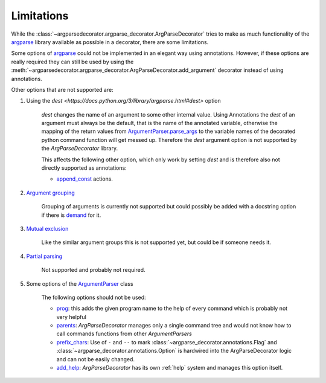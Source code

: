 Limitations
===========

While the :class:`~argparsedecorator.argparse_decorator.ArgParseDecorator` tries to make as much functionality of
the argparse_ library available as possible in a decorator, there are some limitations.

Some options of argparse_ could not be implemented in an elegant way using annotations.
However, if these options are really required they can still be used by using the
:meth:`~argparsedecorator.argparse_decorator.ArgParseDecorator.add_argument` decorator
instead of using annotations.

Other options that are not supported are:

#. Using the `dest <https://docs.python.org/3/library/argparse.html#dest>` option

    `dest` changes the name of an argument to some other internal value. Using Annotations the `dest` of an
    argument must always be the default, that is the name of the annotated variable,
    otherwise the mapping of the return values from
    `ArgumentParser.parse_args <https://docs.python.org/3/library/argparse.html#the-parse-args-method>`_
    to the variable names of the decorated python command function will get messed up.
    Therefore the `dest` argument option is not supported by the *ArgParseDecorator* library.

    This affects the following other option, which only work by setting `dest` and is therefore also not
    directly supported as annotations:

    * `append_const <https://docs.python.org/3/library/argparse.html#action>`_ actions.

#. `Argument grouping <https://docs.python.org/3/library/argparse.html#argument-groups>`_

    Grouping of arguments is currently not supported but could possibly be added with a
    docstring option if there is `demand <https://github.com/innot/argparseDecorator/issues>`_ for it.

#. `Mutual exclusion <https://docs.python.org/3/library/argparse.html#mutual-exclusion>`_

    Like the similar argument groups this is not supported yet, but could be if someone needs it.

#. `Partial parsing <https://docs.python.org/3/library/argparse.html#partial-parsing>`_

    Not supported and probably not required.

#. Some options of the `ArgumentParser <https://docs.python.org/3/library/argparse.html#argumentparser-objects>`_ class

    The following options should not be used:

    * `prog <https://docs.python.org/3/library/argparse.html#prog>`_: this adds the given program name to
      the help of every command which is probably not very helpful

    * `parents <https://docs.python.org/3/library/argparse.html#parents>`_: *ArgParseDecorator* manages only a
      single command tree and would not know how to call commands functions from other *ArgumentParsers*

    * `prefix_chars <https://docs.python.org/3/library/argparse.html#prefix-chars>`_: Use of ``-`` and ``--`` to
      mark :class:`~argparse_decorator.annotations.Flag` and :class:`~argparse_decorator.annotations.Option`
      is hardwired into the ArgParseDecorator logic and can not be easily changed.

    * `add_help <https://docs.python.org/3/library/argparse.html#add-help>`_: *ArgParseDecorator* has its own
      :ref:`help` system and manages this option itself.

.. _argparse: https://docs.python.org/3/library/argparse.html